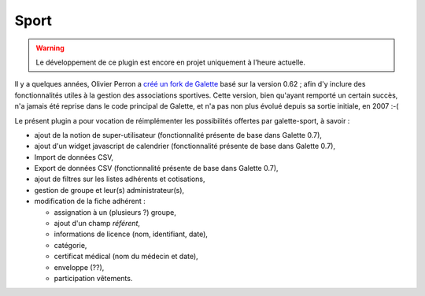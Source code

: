 =====
Sport
=====

.. warning::

   Le développement de ce plugin est encore en projet uniquement à l'heure actuelle.

Il y a quelques années, Olivier Perron a `créé un fork de Galette <http://fr.wikipedia.org/wiki/Fork_(développement_logiciel)>`_ basé sur la version 0.62 ; afin d'y inclure des fonctionnalités utiles à la gestion des associations sportives. Cette version, bien qu'ayant remporté un certain succès, n'a jamais été reprise dans le code principal de Galette, et n'a pas non plus évolué depuis sa sortie initiale, en 2007 :-(

Le présent plugin a pour vocation de réimplémenter les possibilités offertes par galette-sport, à savoir :

* ajout de la notion de super-utilisateur (fonctionnalité présente de base dans Galette 0.7),
* ajout d'un widget javascript de calendrier (fonctionnalité présente de base dans Galette 0.7),
* Import de données CSV,
* Export de données CSV (fonctionnalité présente de base dans Galette 0.7),
* ajout de filtres sur les listes adhérents et cotisations,
* gestion de groupe et leur(s) administrateur(s),
* modification de la fiche adhérent :

  * assignation à un (plusieurs ?) groupe,
  * ajout d'un champ `référent`,
  * informations de licence (nom, identifiant, date),
  * catégorie,
  * certificat médical (nom du médecin et date),
  * enveloppe (??),
  * participation vêtements.
